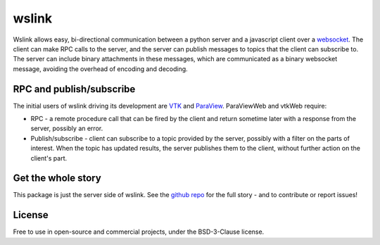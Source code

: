 wslink
======

Wslink allows easy, bi-directional communication between a python server and a
javascript client over a websocket_. The client can make RPC calls to the
server, and the server can publish messages to topics that the client can
subscribe to. The server can include binary attachments in these messages,
which are communicated as a binary websocket message, avoiding the overhead of
encoding and decoding.

RPC and publish/subscribe
-------------------------

The initial users of wslink driving its development are VTK_ and ParaView_.
ParaViewWeb and vtkWeb require:

* RPC - a remote procedure call that can be fired by the client and return
  sometime later with a response from the server, possibly an error.

* Publish/subscribe - client can subscribe to a topic provided by the server,
  possibly with a filter on the parts of interest. When the topic has updated
  results, the server publishes them to the client, without further action on
  the client's part.

Get the whole story
-------------------

This package is just the server side of wslink. See the `github repo`_ for
the full story - and to contribute or report issues!

License
-------
Free to use in open-source and commercial projects, under the BSD-3-Clause license.

.. _github repo: https://github.com/kitware/wslink
.. _ParaView: https://www.paraview.org/
.. _VTK: http://www.vtk.org/
.. _websocket: https://developer.mozilla.org/en-US/docs/Web/API/WebSocket
